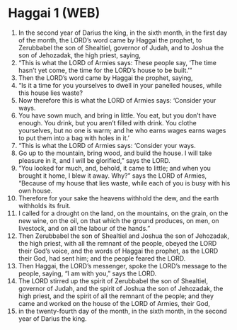 * Haggai 1 (WEB)
:PROPERTIES:
:ID: WEB/37-HAG01
:END:

1. In the second year of Darius the king, in the sixth month, in the first day of the month, the LORD’s word came by Haggai the prophet, to Zerubbabel the son of Shealtiel, governor of Judah, and to Joshua the son of Jehozadak, the high priest, saying,
2. “This is what the LORD of Armies says: These people say, ‘The time hasn’t yet come, the time for the LORD’s house to be built.’”
3. Then the LORD’s word came by Haggai the prophet, saying,
4. “Is it a time for you yourselves to dwell in your panelled houses, while this house lies waste?
5. Now therefore this is what the LORD of Armies says: ‘Consider your ways.
6. You have sown much, and bring in little. You eat, but you don’t have enough. You drink, but you aren’t filled with drink. You clothe yourselves, but no one is warm; and he who earns wages earns wages to put them into a bag with holes in it.’
7. “This is what the LORD of Armies says: ‘Consider your ways.
8. Go up to the mountain, bring wood, and build the house. I will take pleasure in it, and I will be glorified,” says the LORD.
9. “You looked for much, and, behold, it came to little; and when you brought it home, I blew it away. Why?” says the LORD of Armies, “Because of my house that lies waste, while each of you is busy with his own house.
10. Therefore for your sake the heavens withhold the dew, and the earth withholds its fruit.
11. I called for a drought on the land, on the mountains, on the grain, on the new wine, on the oil, on that which the ground produces, on men, on livestock, and on all the labour of the hands.”
12. Then Zerubbabel the son of Shealtiel and Joshua the son of Jehozadak, the high priest, with all the remnant of the people, obeyed the LORD their God’s voice, and the words of Haggai the prophet, as the LORD their God, had sent him; and the people feared the LORD.
13. Then Haggai, the LORD’s messenger, spoke the LORD’s message to the people, saying, “I am with you,” says the LORD.
14. The LORD stirred up the spirit of Zerubbabel the son of Shealtiel, governor of Judah, and the spirit of Joshua the son of Jehozadak, the high priest, and the spirit of all the remnant of the people; and they came and worked on the house of the LORD of Armies, their God,
15. in the twenty-fourth day of the month, in the sixth month, in the second year of Darius the king.
